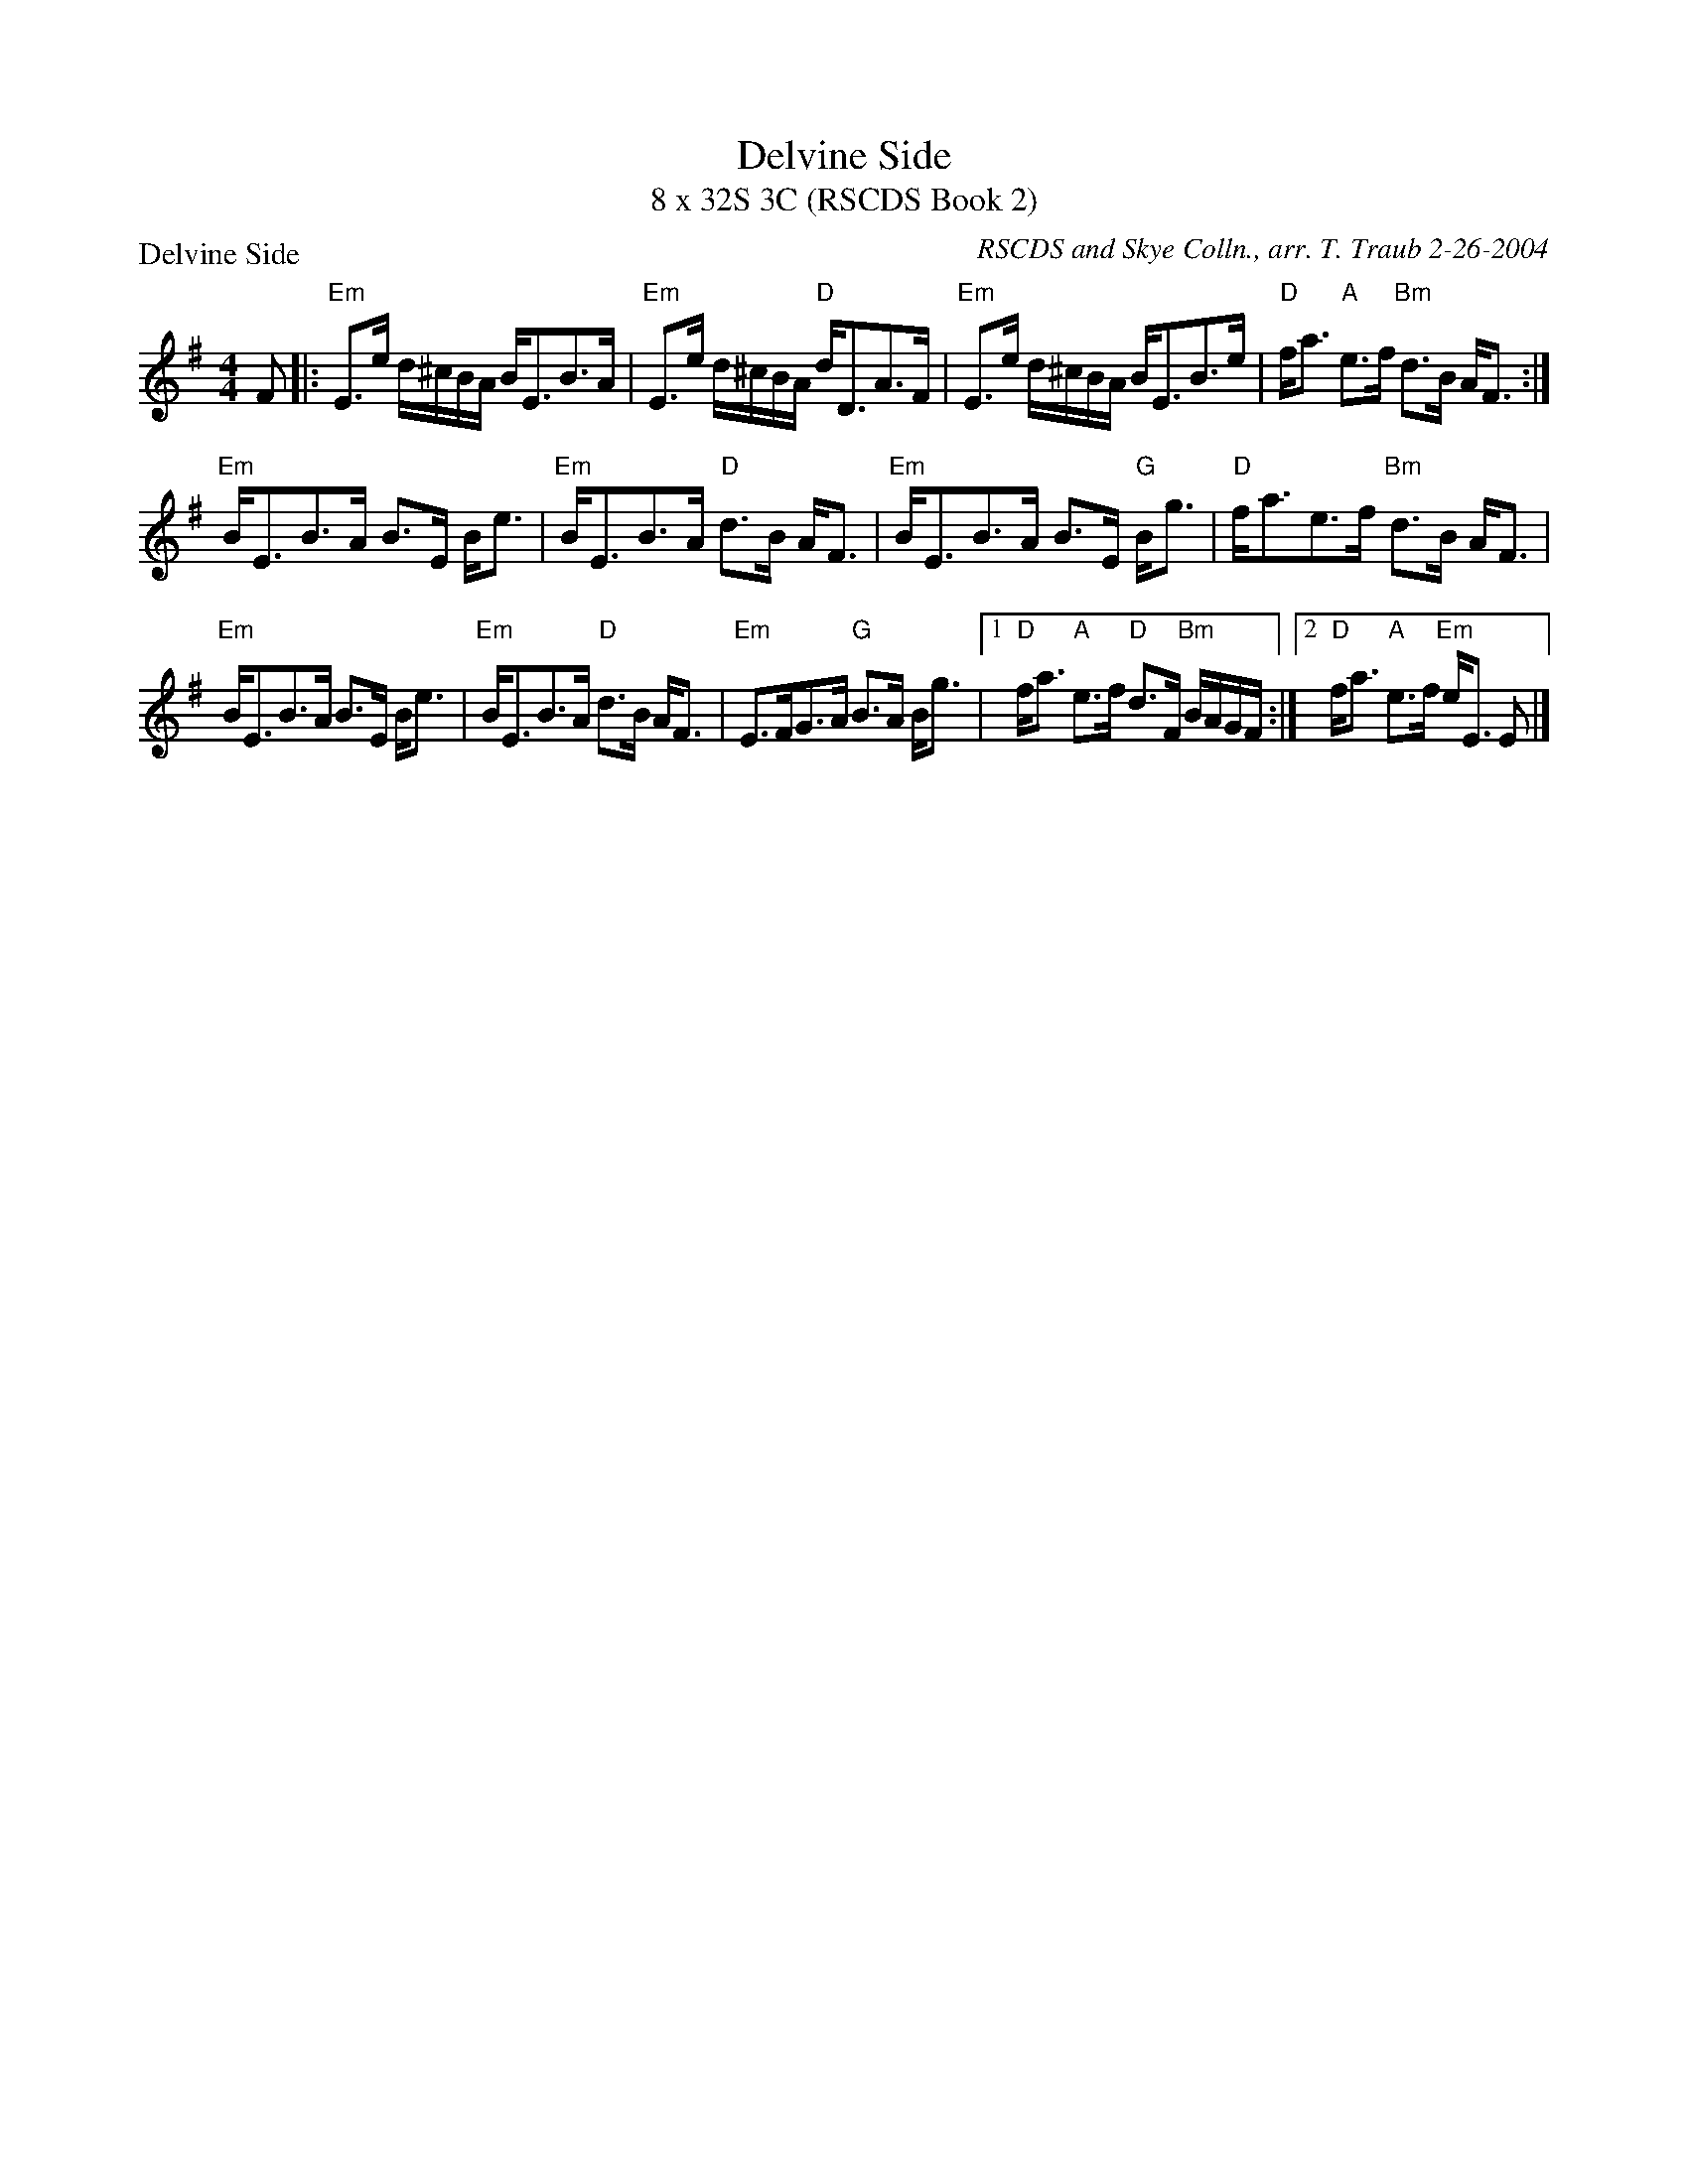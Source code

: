 X:02091
T:Delvine Side
T:8 x 32S 3C (RSCDS Book 2)
%
P:Delvine Side
O:RSCDS and Skye Colln., arr. T. Traub 2-26-2004
R:Strathspey
M:4/4
L:1/8
K:Em
F |:\
"Em"E>e d/^c/B/A/ B<EB>A | "Em"E>e d/^c/B/A/ "D"d<DA>F |\
"Em"E>e d/^c/B/A/ B<EB>e | "D"f<a "A"e>f "Bm"d>B A<F :|
"Em"B<EB>A B>E B<e | "Em"B<EB>A "D"d>B A<F |\
"Em"B<EB>A B>E "G"B<g | "D"f<ae>f "Bm"d>B A<F |
"Em"B<EB>A B>E B<e | "Em"B<EB>A "D"d>B A<F |\
"Em"E>FG>A "G"B>A B<g |1 "D"f<a "A"e>f "D"d>F "Bm"B/A/G/F/ :|2 "D"f<a "A"e>f "Em"e<E E |]
